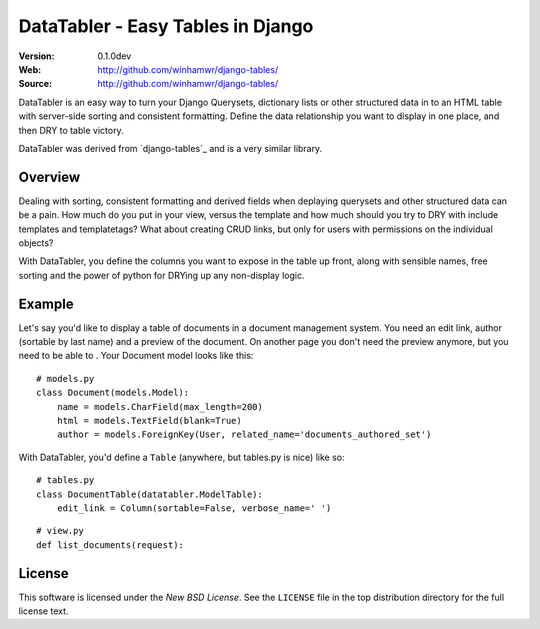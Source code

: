 ==================================
DataTabler - Easy Tables in Django
==================================

:Version: 0.1.0dev
:Web: http://github.com/winhamwr/django-tables/
:Source: http://github.com/winhamwr/django-tables/

.. datatabler-synopsis:

DataTabler is an easy way to turn your Django Querysets, dictionary lists or
other structured data in to an HTML table with server-side sorting and
consistent formatting. Define the data relationship you want to display in one
place, and then DRY to table victory.

DataTabler was derived from `django-tables`_ and is a very similar library.

.. datatabler-overview:

Overview
========

Dealing with sorting, consistent formatting and derived fields when deplaying
querysets and other structured data can be a pain. How much do you put in
your view, versus the template and how much should you try to DRY with include
templates and templatetags? What about creating CRUD links, but only for users
with permissions on the individual objects?

With DataTabler, you define the columns you want to expose in the table up
front, along with sensible names, free sorting and the power of python for
DRYing up any non-display logic.

.. datatabler-example:

Example
=======

Let's say you'd like to display a table of documents in a document management
system. You need an edit link, author (sortable by last name) and a preview
of the document. On another page you don't need the preview anymore, but you
need to be able to . Your Document model looks like this:
::

    # models.py
    class Document(models.Model):
        name = models.CharField(max_length=200)
        html = models.TextField(blank=True)
        author = models.ForeignKey(User, related_name='documents_authored_set')


With DataTabler, you'd define a ``Table`` (anywhere, but tables.py is nice) like
so:
::

    # tables.py
    class DocumentTable(datatabler.ModelTable):
        edit_link = Column(sortable=False, verbose_name=' ')
::

    # view.py
    def list_documents(request):

License
=======

This software is licensed under the `New BSD License`. See the ``LICENSE``
file in the top distribution directory for the full license text.
